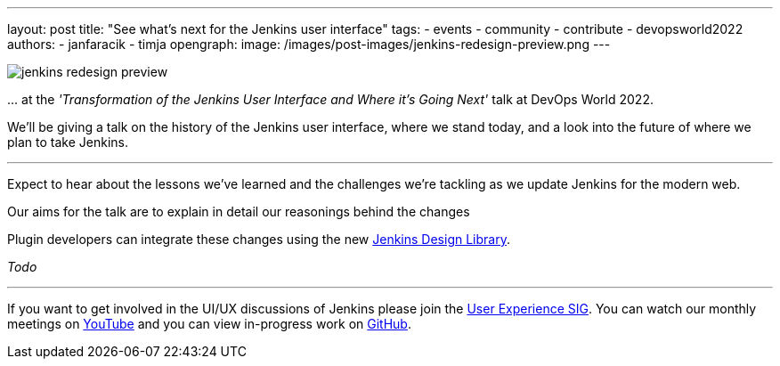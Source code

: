 ---
layout: post
title: "See what's next for the Jenkins user interface"
tags:
- events
- community
- contribute
- devopsworld2022
authors:
- janfaracik
- timja
opengraph:
  image: /images/post-images/jenkins-redesign-preview.png
---


image::/images/post-images/jenkins-redesign-preview.png[role=center]


\... at the _'Transformation of the Jenkins User Interface and Where it’s Going Next'_ talk at DevOps World 2022.

We'll be giving a talk on the history of the Jenkins user interface, where we stand today, and a look into the future of where we plan to take Jenkins.

---

Expect to hear about the lessons we've learned and the challenges we're tackling as we update Jenkins for the modern web.

Our aims for the talk are to explain in detail our reasonings behind the changes

Plugin developers can integrate these changes using the new link:https://weekly.ci.jenkins.io/design-library[Jenkins Design Library].

_Todo_

---

If you want to get involved in the UI/UX discussions of Jenkins please join the link:/sigs/ux[User Experience SIG]. You can watch our monthly meetings on link:https://www.youtube.com/playlist?list=PLN7ajX_VdyaOnsIIsZHsv_fM9QhOcajWe[YouTube] and you can view in-progress work on link:https://github.com/jenkinsci/jenkins/pulls?q=is%3Apr+is%3Aopen+label%3Aweb-ui[GitHub].
